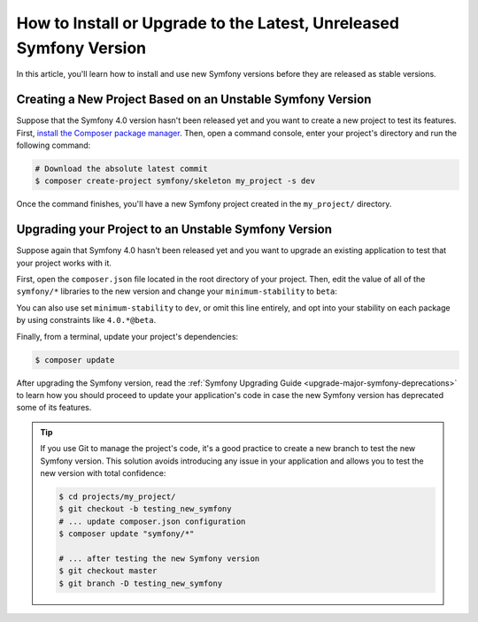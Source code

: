 How to Install or Upgrade to the Latest, Unreleased Symfony Version
===================================================================

In this article, you'll learn how to install and use new Symfony versions before
they are released as stable versions.

Creating a New Project Based on an Unstable Symfony Version
-----------------------------------------------------------


Suppose that the Symfony 4.0 version hasn't been released yet and you want to create
a new project to test its features. First, `install the Composer package manager`_.
Then, open a command console, enter your project's directory and
run the following command:

.. code-block:: terminal

    # Download the absolute latest commit
    $ composer create-project symfony/skeleton my_project -s dev

Once the command finishes, you'll have a new Symfony project created
in the ``my_project/`` directory.

Upgrading your Project to an Unstable Symfony Version
-----------------------------------------------------

Suppose again that Symfony 4.0 hasn't been released yet and you want to upgrade
an existing application to test that your project works with it.

First, open the ``composer.json`` file located in the root directory of your
project. Then, edit the value of all of the ``symfony/*`` libraries to the
new version and change your ``minimum-stability`` to ``beta``:

.. code-block:: diff
   :dedent: 0

      {
          "require": {
    +         "symfony/framework-bundle": "^4.0",
    +         "symfony/finder": "^4.0",
              "...": "..."
          },
    +     "minimum-stability": "beta"
      }

You can also use set ``minimum-stability`` to ``dev``, or omit this line
entirely, and opt into your stability on each package by using constraints
like ``4.0.*@beta``.

Finally, from a terminal, update your project's dependencies:

.. code-block:: terminal

    $ composer update

After upgrading the Symfony version, read the :ref:`Symfony Upgrading Guide <upgrade-major-symfony-deprecations>`
to learn how you should proceed to update your application's code in case the new
Symfony version has deprecated some of its features.

.. tip::

    If you use Git to manage the project's code, it's a good practice to create
    a new branch to test the new Symfony version. This solution avoids introducing
    any issue in your application and allows you to test the new version with
    total confidence:

    .. code-block:: terminal

        $ cd projects/my_project/
        $ git checkout -b testing_new_symfony
        # ... update composer.json configuration
        $ composer update "symfony/*"

        # ... after testing the new Symfony version
        $ git checkout master
        $ git branch -D testing_new_symfony

.. _`install the Composer package manager`: https://getcomposer.org/download/
